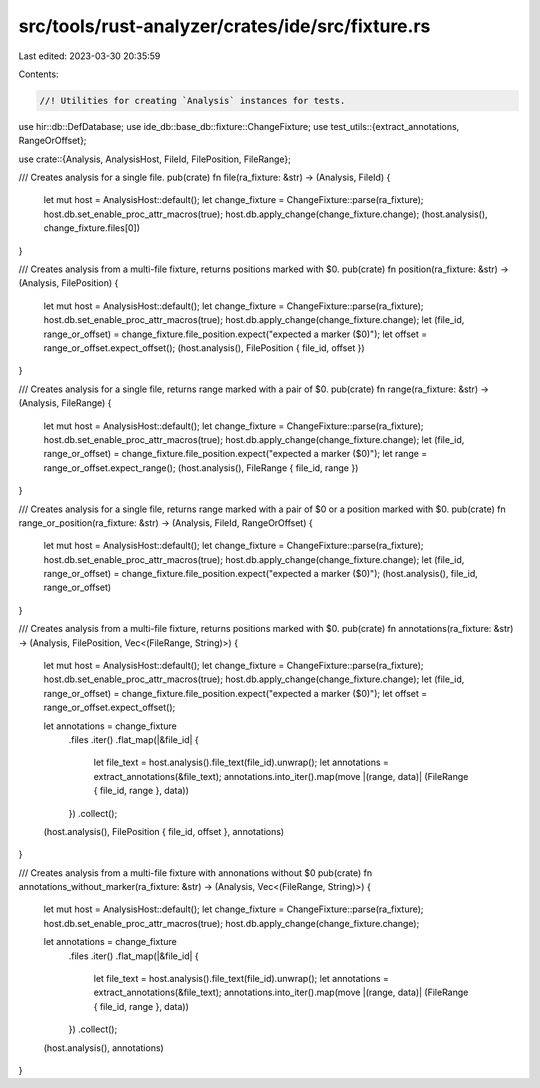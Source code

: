 src/tools/rust-analyzer/crates/ide/src/fixture.rs
=================================================

Last edited: 2023-03-30 20:35:59

Contents:

.. code-block:: rs

    //! Utilities for creating `Analysis` instances for tests.
use hir::db::DefDatabase;
use ide_db::base_db::fixture::ChangeFixture;
use test_utils::{extract_annotations, RangeOrOffset};

use crate::{Analysis, AnalysisHost, FileId, FilePosition, FileRange};

/// Creates analysis for a single file.
pub(crate) fn file(ra_fixture: &str) -> (Analysis, FileId) {
    let mut host = AnalysisHost::default();
    let change_fixture = ChangeFixture::parse(ra_fixture);
    host.db.set_enable_proc_attr_macros(true);
    host.db.apply_change(change_fixture.change);
    (host.analysis(), change_fixture.files[0])
}

/// Creates analysis from a multi-file fixture, returns positions marked with $0.
pub(crate) fn position(ra_fixture: &str) -> (Analysis, FilePosition) {
    let mut host = AnalysisHost::default();
    let change_fixture = ChangeFixture::parse(ra_fixture);
    host.db.set_enable_proc_attr_macros(true);
    host.db.apply_change(change_fixture.change);
    let (file_id, range_or_offset) = change_fixture.file_position.expect("expected a marker ($0)");
    let offset = range_or_offset.expect_offset();
    (host.analysis(), FilePosition { file_id, offset })
}

/// Creates analysis for a single file, returns range marked with a pair of $0.
pub(crate) fn range(ra_fixture: &str) -> (Analysis, FileRange) {
    let mut host = AnalysisHost::default();
    let change_fixture = ChangeFixture::parse(ra_fixture);
    host.db.set_enable_proc_attr_macros(true);
    host.db.apply_change(change_fixture.change);
    let (file_id, range_or_offset) = change_fixture.file_position.expect("expected a marker ($0)");
    let range = range_or_offset.expect_range();
    (host.analysis(), FileRange { file_id, range })
}

/// Creates analysis for a single file, returns range marked with a pair of $0 or a position marked with $0.
pub(crate) fn range_or_position(ra_fixture: &str) -> (Analysis, FileId, RangeOrOffset) {
    let mut host = AnalysisHost::default();
    let change_fixture = ChangeFixture::parse(ra_fixture);
    host.db.set_enable_proc_attr_macros(true);
    host.db.apply_change(change_fixture.change);
    let (file_id, range_or_offset) = change_fixture.file_position.expect("expected a marker ($0)");
    (host.analysis(), file_id, range_or_offset)
}

/// Creates analysis from a multi-file fixture, returns positions marked with $0.
pub(crate) fn annotations(ra_fixture: &str) -> (Analysis, FilePosition, Vec<(FileRange, String)>) {
    let mut host = AnalysisHost::default();
    let change_fixture = ChangeFixture::parse(ra_fixture);
    host.db.set_enable_proc_attr_macros(true);
    host.db.apply_change(change_fixture.change);
    let (file_id, range_or_offset) = change_fixture.file_position.expect("expected a marker ($0)");
    let offset = range_or_offset.expect_offset();

    let annotations = change_fixture
        .files
        .iter()
        .flat_map(|&file_id| {
            let file_text = host.analysis().file_text(file_id).unwrap();
            let annotations = extract_annotations(&file_text);
            annotations.into_iter().map(move |(range, data)| (FileRange { file_id, range }, data))
        })
        .collect();
    (host.analysis(), FilePosition { file_id, offset }, annotations)
}

/// Creates analysis from a multi-file fixture with annonations without $0
pub(crate) fn annotations_without_marker(ra_fixture: &str) -> (Analysis, Vec<(FileRange, String)>) {
    let mut host = AnalysisHost::default();
    let change_fixture = ChangeFixture::parse(ra_fixture);
    host.db.set_enable_proc_attr_macros(true);
    host.db.apply_change(change_fixture.change);

    let annotations = change_fixture
        .files
        .iter()
        .flat_map(|&file_id| {
            let file_text = host.analysis().file_text(file_id).unwrap();
            let annotations = extract_annotations(&file_text);
            annotations.into_iter().map(move |(range, data)| (FileRange { file_id, range }, data))
        })
        .collect();
    (host.analysis(), annotations)
}


